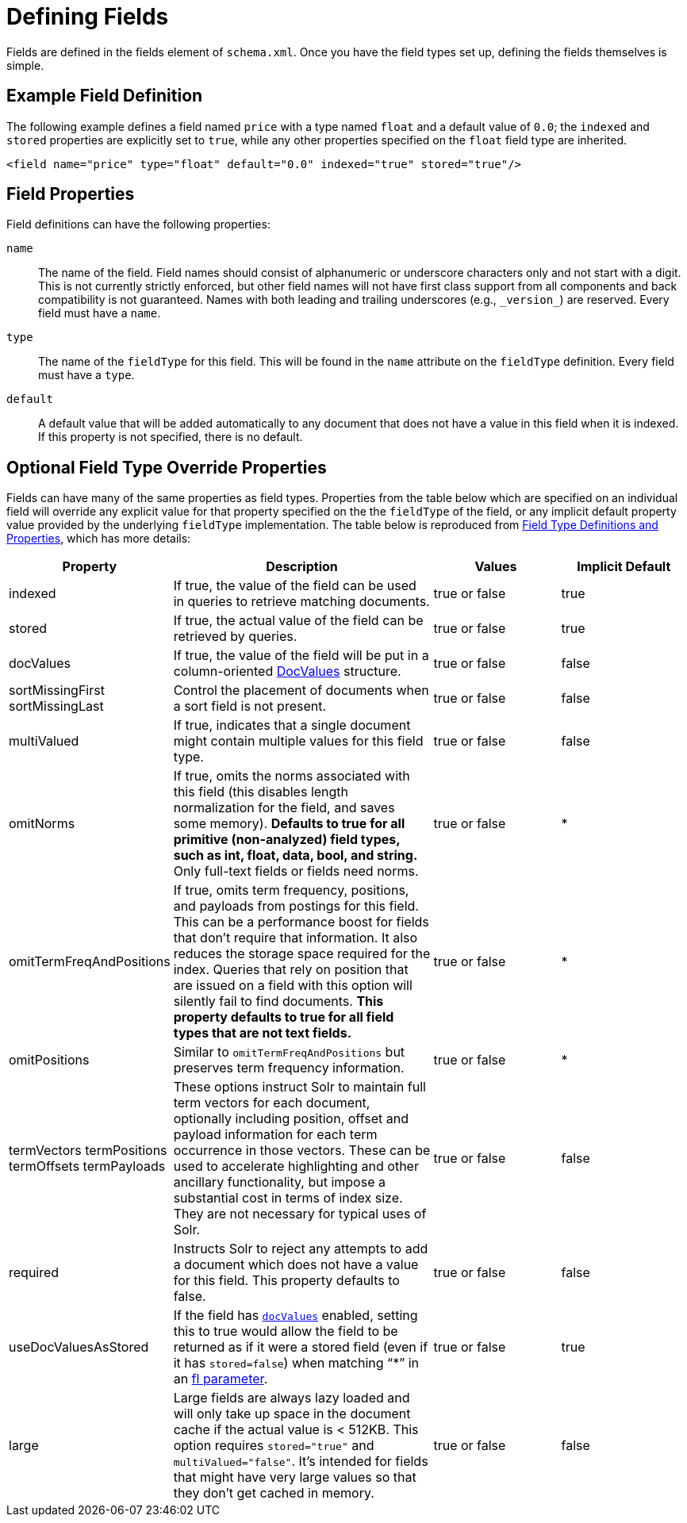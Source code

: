 = Defining Fields
:page-shortname: defining-fields
:page-permalink: defining-fields.html
// Licensed to the Apache Software Foundation (ASF) under one
// or more contributor license agreements.  See the NOTICE file
// distributed with this work for additional information
// regarding copyright ownership.  The ASF licenses this file
// to you under the Apache License, Version 2.0 (the
// "License"); you may not use this file except in compliance
// with the License.  You may obtain a copy of the License at
//
//   http://www.apache.org/licenses/LICENSE-2.0
//
// Unless required by applicable law or agreed to in writing,
// software distributed under the License is distributed on an
// "AS IS" BASIS, WITHOUT WARRANTIES OR CONDITIONS OF ANY
// KIND, either express or implied.  See the License for the
// specific language governing permissions and limitations
// under the License.

Fields are defined in the fields element of `schema.xml`. Once you have the field types set up, defining the fields themselves is simple.

== Example Field Definition

The following example defines a field named `price` with a type named `float` and a default value of `0.0`; the `indexed` and `stored` properties are explicitly set to `true`, while any other properties specified on the `float` field type are inherited.

[source,xml]
----
<field name="price" type="float" default="0.0" indexed="true" stored="true"/>
----

== Field Properties

Field definitions can have the following properties:

`name`::
The name of the field. Field names should consist of alphanumeric or underscore characters only and not start with a digit. This is not currently strictly enforced, but other field names will not have first class support from all components and back compatibility is not guaranteed. Names with both leading and trailing underscores (e.g., `\_version_`) are reserved. Every field must have a `name`.

`type`::
The name of the `fieldType` for this field. This will be found in the `name` attribute on the `fieldType` definition. Every field must have a `type`.

`default`::
A default value that will be added automatically to any document that does not have a value in this field when it is indexed. If this property is not specified, there is no default.

== Optional Field Type Override Properties

Fields can have many of the same properties as field types. Properties from the table below which are specified on an individual field will override any explicit value for that property specified on the the `fieldType` of the field, or any implicit default property value provided by the underlying `fieldType` implementation. The table below is reproduced from <<field-type-definitions-and-properties.adoc#field-type-definitions-and-properties,Field Type Definitions and Properties>>, which has more details:

// TODO: SOLR-10655 BEGIN: refactor this into a 'field-default-properties.include.adoc' file for reuse

// TODO: Change column width to %autowidth.spread when https://github.com/asciidoctor/asciidoctor-pdf/issues/599 is fixed

[cols="20,40,20,20",options="header"]
|===
|Property |Description |Values |Implicit Default
|indexed |If true, the value of the field can be used in queries to retrieve matching documents. |true or false |true
|stored |If true, the actual value of the field can be retrieved by queries. |true or false |true
|docValues |If true, the value of the field will be put in a column-oriented <<docvalues.adoc#docvalues,DocValues>> structure. |true or false |false
|sortMissingFirst sortMissingLast |Control the placement of documents when a sort field is not present. |true or false |false
|multiValued |If true, indicates that a single document might contain multiple values for this field type. |true or false |false
|omitNorms |If true, omits the norms associated with this field (this disables length normalization for the field, and saves some memory). *Defaults to true for all primitive (non-analyzed) field types, such as int, float, data, bool, and string.* Only full-text fields or fields need norms. |true or false |*
|omitTermFreqAndPositions |If true, omits term frequency, positions, and payloads from postings for this field. This can be a performance boost for fields that don't require that information. It also reduces the storage space required for the index. Queries that rely on position that are issued on a field with this option will silently fail to find documents. *This property defaults to true for all field types that are not text fields.* |true or false |*
|omitPositions |Similar to `omitTermFreqAndPositions` but preserves term frequency information. |true or false |*
|termVectors termPositions termOffsets termPayloads |These options instruct Solr to maintain full term vectors for each document, optionally including position, offset and payload information for each term occurrence in those vectors. These can be used to accelerate highlighting and other ancillary functionality, but impose a substantial cost in terms of index size. They are not necessary for typical uses of Solr. |true or false |false
|required |Instructs Solr to reject any attempts to add a document which does not have a value for this field. This property defaults to false. |true or false |false
|useDocValuesAsStored |If the field has `<<docvalues.adoc#docvalues,docValues>>` enabled, setting this to true would allow the field to be returned as if it were a stored field (even if it has `stored=false`) when matching "`*`" in an <<common-query-parameters.adoc#fl-field-list-parameter,fl parameter>>. |true or false |true
|large |Large fields are always lazy loaded and will only take up space in the document cache if the actual value is < 512KB. This option requires `stored="true"` and `multiValued="false"`. It's intended for fields that might have very large values so that they don't get cached in memory. |true or false |false
|===

// TODO: SOLR-10655 END
